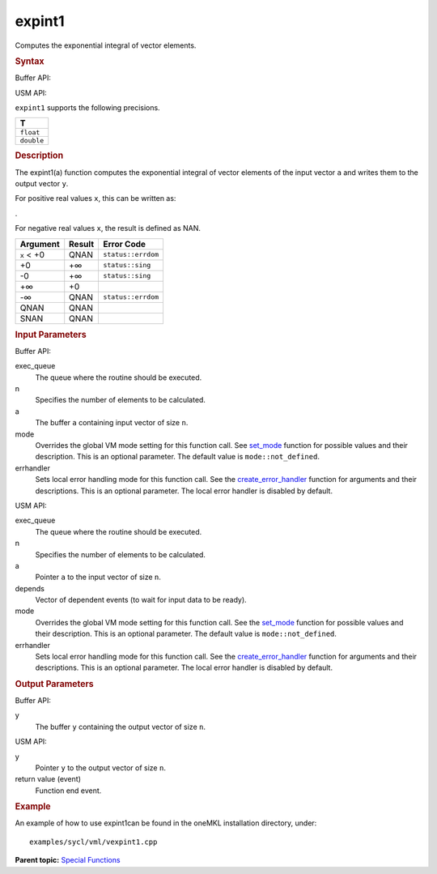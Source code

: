 .. _expint1:

expint1
=======


.. container::


   Computes the exponential integral of vector elements.


   .. container:: section
      :name: GUID-00E0B6DA-99CA-40FC-AD84-C9F08D78CD7B


      .. rubric:: Syntax
         :name: syntax
         :class: sectiontitle


      Buffer API:


      .. cpp:function::  void expint1(queue& exec_queue, int64_t n,      buffer<T,1>& a, buffer<T,1>& y, uint64_t mode = mode::not_defined,      error_handler<T> errhandler = {} )

      USM API:


      .. cpp:function::  event expint1(queue& exec_queue, int64_t n, T\*      a, T\* y, vector_class<event>\* depends, uint64_t mode =      mode::not_defined, error_handler<T> errhandler = {} )

      ``expint1`` supports the following precisions.


      .. list-table:: 
         :header-rows: 1

         * -  T 
         * -  ``float`` 
         * -  ``double`` 




.. container:: section
   :name: GUID-131CC04C-F0F5-48FB-83B3-EF2194D745C4


   .. rubric:: Description
      :name: description
      :class: sectiontitle


   The expint1(a) function computes the exponential integral of vector
   elements of the input vector ``a`` and writes them to the output
   vector ``y``.


   For positive real values ``x``, this can be written as:


   |image0|.


   For negative real values ``x``, the result is defined as NAN.


   .. container:: tablenoborder


      .. list-table:: 
         :header-rows: 1

         * -  Argument 
           -  Result 
           -  Error Code 
         * -  ``x`` < +0 
           -  QNAN 
           -  ``status::errdom`` 
         * -  +0 
           -  +∞ 
           -  ``status::sing`` 
         * -  -0 
           -  +∞ 
           -  ``status::sing`` 
         * -  +∞ 
           -  +0 
           -    
         * -  -∞ 
           -  QNAN 
           -  ``status::errdom`` 
         * -  QNAN 
           -  QNAN 
           -    
         * -  SNAN 
           -  QNAN 
           -    




.. container:: section
   :name: GUID-8D31EE70-939F-4573-948A-01F1C3018531


   .. rubric:: Input Parameters
      :name: input-parameters
      :class: sectiontitle


   Buffer API:


   exec_queue
      The queue where the routine should be executed.


   n
      Specifies the number of elements to be calculated.


   a
      The buffer ``a`` containing input vector of size ``n``.


   mode
      Overrides the global VM mode setting for this function call. See
      `set_mode <setmode.html>`__
      function for possible values and their description. This is an
      optional parameter. The default value is ``mode::not_defined``.


   errhandler
      Sets local error handling mode for this function call. See the
      `create_error_handler <create_error_handler.html>`__
      function for arguments and their descriptions. This is an optional
      parameter. The local error handler is disabled by default.


   USM API:


   exec_queue
      The queue where the routine should be executed.


   n
      Specifies the number of elements to be calculated.


   a
      Pointer ``a`` to the input vector of size ``n``.


   depends
      Vector of dependent events (to wait for input data to be ready).


   mode
      Overrides the global VM mode setting for this function call. See
      the `set_mode <setmode.html>`__
      function for possible values and their description. This is an
      optional parameter. The default value is ``mode::not_defined``.


   errhandler
      Sets local error handling mode for this function call. See the
      `create_error_handler <create_error_handler.html>`__
      function for arguments and their descriptions. This is an optional
      parameter. The local error handler is disabled by default.


.. container:: section
   :name: GUID-08546E2A-7637-44E3-91A3-814E524F5FB7


   .. rubric:: Output Parameters
      :name: output-parameters
      :class: sectiontitle


   Buffer API:


   y
      The buffer ``y`` containing the output vector of size ``n``.


   USM API:


   y
      Pointer ``y`` to the output vector of size ``n``.


   return value (event)
      Function end event.


.. container:: section
   :name: GUID-C97BF68F-B566-4164-95E0-A7ADC290DDE2


   .. rubric:: Example
      :name: example
      :class: sectiontitle


   An example of how to use expint1can be found in the oneMKL
   installation directory, under:


   ::


      examples/sycl/vml/vexpint1.cpp


.. container:: familylinks


   .. container:: parentlink


      **Parent topic:** `Special
      Functions <special-functions.html>`__



.. |image0| image:: ../equations/GUID-B229F6A5-0619-4F06-994B-8A734C356ee1.png
   :class: img-middle

